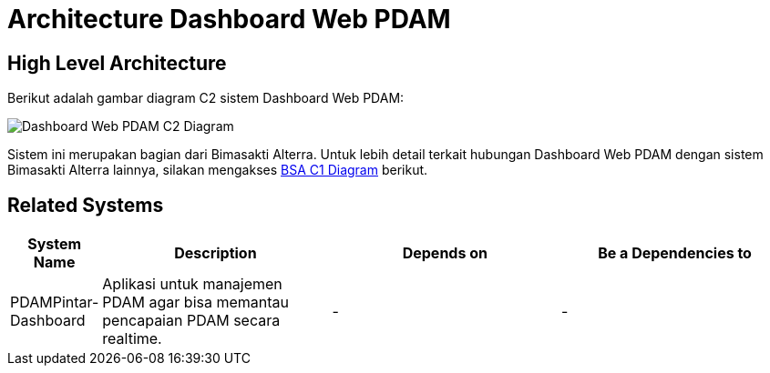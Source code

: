 = Architecture Dashboard Web PDAM

== High Level Architecture

Berikut adalah gambar diagram C2 sistem Dashboard Web PDAM:

image::./images-Dashboard-Web-PDAM/dashboard-web-pdam-c2.png[Dashboard Web PDAM C2 Diagram]

Sistem ini merupakan bagian dari Bimasakti Alterra. Untuk lebih detail terkait hubungan Dashboard Web PDAM dengan sistem Bimasakti Alterra lainnya, silakan mengakses <<../../../../../Divisions/Meet-Our-Divisions/Technology/Engineering/Alterra-Systems-C1-Diagram/BSA-C1-Diagram.adoc#,BSA C1 Diagram>> berikut.

== Related Systems

[cols="10%,30%,30%,30%",frame=all, grid=all]
|===
^.^h| *System Name* 
^.^h| *Description* 
^.^h| *Depends on* 
^.^h| *Be a Dependencies to*

|PDAMPintar-Dashboard
|Aplikasi untuk manajemen PDAM agar bisa memantau pencapaian PDAM secara realtime.
| -
| -
|===
